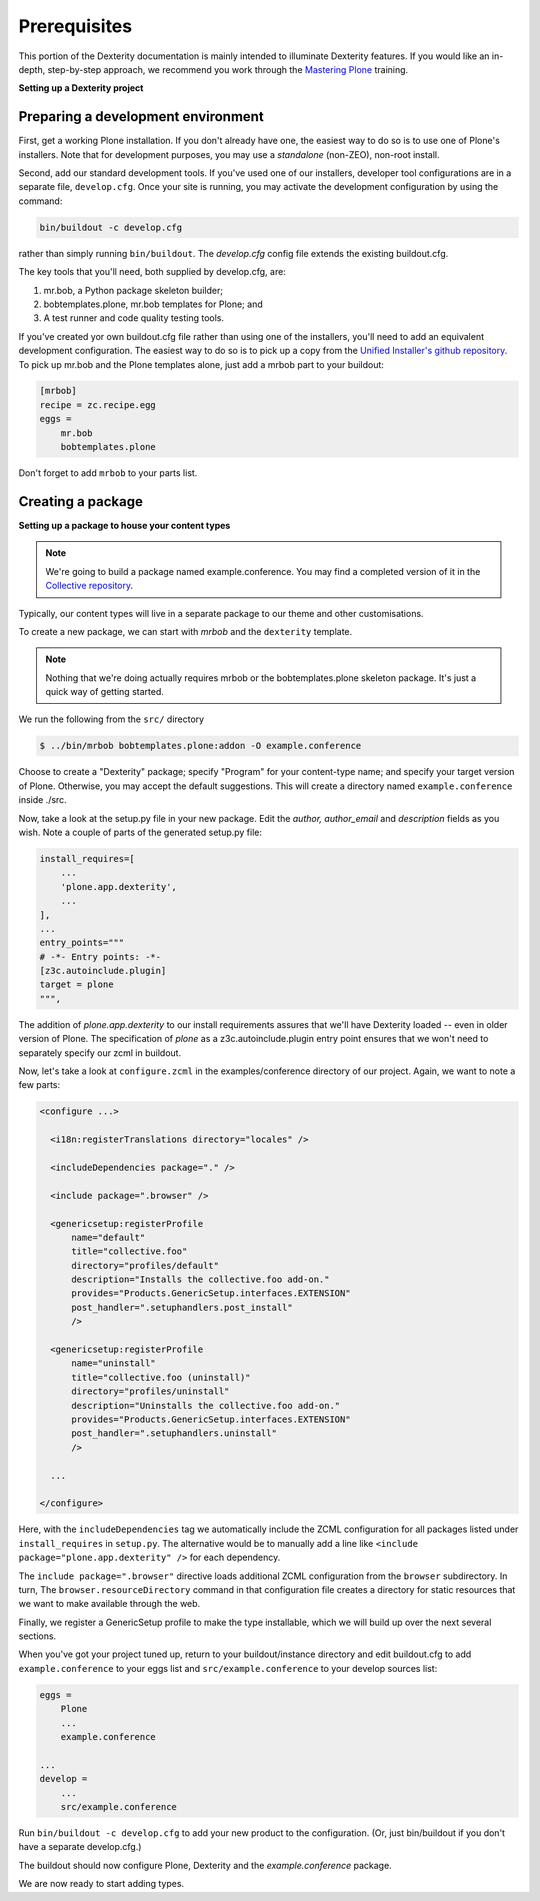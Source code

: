 Prerequisites
==============

This portion of the Dexterity documentation is mainly intended to illuminate Dexterity features.
If you would like an in-depth, step-by-step approach, we recommend you work through the `Mastering Plone <https://training.plone.org/>`_ training.

**Setting up a Dexterity project**

Preparing a development environment
-----------------------------------

First, get a working Plone installation.
If you don't already have one, the easiest way to do so is to use one of Plone's installers.
Note that for development purposes, you may use a `standalone` (non-ZEO), non-root install.

Second, add our standard development tools.
If you've used one of our installers, developer tool configurations are in a separate file, ``develop.cfg``.
Once your site is running, you may activate the development configuration by using the command:

.. code-block:: console

    bin/buildout -c develop.cfg

rather than simply running ``bin/buildout``. The `develop.cfg` config file extends the existing buildout.cfg.

The key tools that you'll need, both supplied by develop.cfg, are:

1. mr.bob, a Python package skeleton builder;
2. bobtemplates.plone, mr.bob templates for Plone; and
3. A test runner and code quality testing tools.

.. note::

If you've created yor own buildout.cfg file rather than using one of the installers, you'll need to add an equivalent development configuration.
The easiest way to do so is to pick up a copy from the `Unified Installer's github repository <https://github.com/plone/Installers-UnifiedInstaller/blob/master/base_skeleton/develop.cfg>`_.
To pick up mr.bob and the Plone templates alone, just add a mrbob part to your buildout:


.. code-block:: ini

    [mrbob]
    recipe = zc.recipe.egg
    eggs =
        mr.bob
        bobtemplates.plone

Don't forget to add ``mrbob`` to your parts list.

Creating a package
-------------------

**Setting up a package to house your content types**

.. note::

    We're going to build a package named example.conference.
    You may find a completed version of it in the `Collective repository <https://github.com/collective/example.conference>`_.

Typically, our content types will live in a separate package to our theme and other customisations.

To create a new package, we can start with *mrbob* and the ``dexterity`` template.

.. note::

    Nothing that we're doing actually requires mrbob or the bobtemplates.plone skeleton package.
    It's just a quick way of getting started.

We run the following from the ``src/`` directory

.. code-block:: console

  $ ../bin/mrbob bobtemplates.plone:addon -O example.conference

Choose to create a "Dexterity" package; specify "Program" for your content-type name; and specify your target version of Plone.
Otherwise, you may accept the default suggestions.
This will create a directory named ``example.conference`` inside ./src.

Now, take a look at the setup.py file in your new package. Edit the `author,` `author_email` and `description` fields as you wish.
Note a couple of parts of the generated setup.py file:

.. code-block:: python

          install_requires=[
              ...
              'plone.app.dexterity',
              ...
          ],
          ...
          entry_points="""
          # -*- Entry points: -*-
          [z3c.autoinclude.plugin]
          target = plone
          """,

The addition of `plone.app.dexterity` to our install requirements assures that we'll have Dexterity loaded -- even in older version of Plone.
The specification of `plone` as a z3c.autoinclude.plugin entry point ensures that we won't need to separately specify our zcml in buildout.

Now, let's take a look at ``configure.zcml`` in the examples/conference directory of our project. Again, we want to note a few parts:

.. code-block:: xml

    <configure ...>

      <i18n:registerTranslations directory="locales" />

      <includeDependencies package="." />

      <include package=".browser" />

      <genericsetup:registerProfile
          name="default"
          title="collective.foo"
          directory="profiles/default"
          description="Installs the collective.foo add-on."
          provides="Products.GenericSetup.interfaces.EXTENSION"
          post_handler=".setuphandlers.post_install"
          />

      <genericsetup:registerProfile
          name="uninstall"
          title="collective.foo (uninstall)"
          directory="profiles/uninstall"
          description="Uninstalls the collective.foo add-on."
          provides="Products.GenericSetup.interfaces.EXTENSION"
          post_handler=".setuphandlers.uninstall"
          />

      ...

    </configure>

Here, with the ``includeDependencies`` tag we automatically include the ZCML configuration for all packages listed under ``install_requires`` in ``setup.py``. The alternative would be to manually add a line like ``<include package="plone.app.dexterity" />`` for each dependency.

The ``include package=".browser"`` directive loads additional ZCML configuration from the ``browser`` subdirectory. In turn, The ``browser.resourceDirectory`` command in that configuration file creates a directory for static resources that we want to make available through the web.

Finally, we register a GenericSetup profile to make the type installable, which we will build up over the next several sections.

When you've got your project tuned up, return to your buildout/instance directory and edit buildout.cfg to add ``example.conference`` to your eggs list and ``src/example.conference`` to your develop sources list:

.. code-block:: ini

    eggs =
        Plone
        ...
        example.conference

    ...
    develop =
        ...
        src/example.conference

Run ``bin/buildout -c develop.cfg`` to add your new product to the configuration. (Or, just bin/buildout if you don't have a separate develop.cfg.)

The buildout should now configure Plone, Dexterity and the *example.conference* package.

We are now ready to start adding types.
